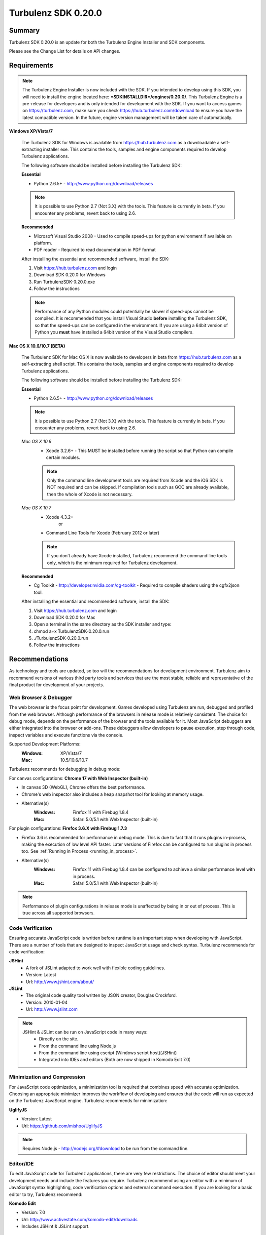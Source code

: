 --------------------
Turbulenz SDK 0.20.0
--------------------

.. highlight:: javascript

Summary
=======

Turbulenz SDK 0.20.0 is an update for both the Turbulenz Engine
Installer and SDK components.

Please see the Change List for details on API changes.

Requirements
============

.. NOTE::

    The Turbulenz Engine Installer is now included with the SDK.
    If you intended to develop using this SDK, you will need to install the engine located here: **\*SDKINSTALLDIR\*/engines/0.20.0/**.
    This Turbulenz Engine is a pre-release for developers and is only intended for development with the SDK.
    If you want to access games on https://turbulenz.com, make sure you check https://hub.turbulenz.com/download to ensure you have the latest compatible version.
    In the future, engine version management will be taken care of automatically.

**Windows XP/Vista/7**

    The Turbulenz SDK for Windows is available from https://hub.turbulenz.com as a downloadable a self-extracting installer exe.
    This contains the tools, samples and engine components required to develop Turbulenz applications.

    The following software should be installed before installing the Turbulenz SDK:

    **Essential**

    * Python 2.6.5+ - http://www.python.org/download/releases

    .. NOTE::

        It is possible to use Python 2.7 (Not 3.X) with the tools.
        This feature is currently in beta.
        If you encounter any problems, revert back to using 2.6.

    **Recommended**

    * Microsoft Visual Studio 2008 - Used to compile speed-ups for python environment if available on platform.
    * PDF reader - Required to read documentation in PDF format

    After installing the essential and recommended software, install the SDK:

    1) Visit https://hub.turbulenz.com and login
    2) Download SDK 0.20.0 for Windows
    3) Run TurbulenzSDK-0.20.0.exe
    4) Follow the instructions

    .. NOTE::

        Performance of any Python modules could potentially be slower if speed-ups cannot be compiled.
        It is recommended that you install Visual Studio **before** installing the Turbulenz SDK, so that the speed-ups can be configured in the environment.
        If you are using a 64bit version of Python you **must** have installed a 64bit version of the Visual Studio compilers.

**Mac OS X 10.6/10.7 (BETA)**

    The Turbulenz SDK for Mac OS X  is now available to developers in beta from https://hub.turbulenz.com as a self-extracting shell script.
    This contains the tools, samples and engine components required to develop Turbulenz applications.

    The following software should be installed before installing the Turbulenz SDK:

    **Essential**

    * Python 2.6.5+ - http://www.python.org/download/releases

    .. NOTE::

        It is possible to use Python 2.7 (Not 3.X) with the tools.
        This feature is currently in beta.
        If you encounter any problems, revert back to using 2.6.

    *Mac OS X 10.6*
        * Xcode 3.2.6+ - This MUST be installed before running the script so that Python can compile certain modules.

        .. NOTE::

            Only the command line development tools are required from Xcode and the iOS SDK is NOT required and can be skipped.
            If compilation tools such as GCC are already available, then the whole of Xcode is not necessary.

    *Mac OS X 10.7*
        * Xcode 4.3.2+
           or
        * Command Line Tools for Xcode (February 2012 or later)

        .. NOTE::

            If you don't already have Xcode installed, Turbulenz recommend the command line tools only, which is the minimum required for Turbulenz development.

    **Recommended**

    * Cg Toolkit - http://developer.nvidia.com/cg-toolkit - Required to compile shaders using the cgfx2json tool.

    After installing the essential and recommended software, install the SDK:

    1) Visit https://hub.turbulenz.com and login
    2) Download SDK 0.20.0 for Mac
    3) Open a terminal in the same directory as the SDK installer and type:
    4) chmod a+x TurbulenzSDK-0.20.0.run
    5) ./TurbulenzSDK-0.20.0.run
    6) Follow the instructions

Recommendations
===============

As technology and tools are updated, so too will the recommendations for development environment.
Turbulenz aim to recommend versions of various third party tools and services that are the most stable, reliable and representative of the final product for development of your projects.

Web Browser & Debugger
----------------------

The web browser is the focus point for development.
Games developed using Turbulenz are run, debugged and profiled from the web browser.
Although performance of the browsers in release mode is relatively consistent.
The choice for debug mode, depends on the performance of the browser and the tools available for it.
Most JavaScript debuggers are either integrated into the browser or add-ons.
These debuggers allow developers to pause execution, step through code, inspect variables and execute functions via the console.

Supported Development Platforms:
    :Windows: XP/Vista/7
    :Mac: 10.5/10.6/10.7

Turbulenz recommends for debugging in debug mode:

For canvas configurations: **Chrome 17 with Web Inspector (built-in)**

- In canvas 3D (WebGL), Chrome offers the best performance.
- Chrome's web inspector also includes a heap snapshot tool for looking at memory usage.
- Alternative(s)
    :Windows: Firefox 11 with Firebug 1.8.4
    :Mac: Safari 5.0/5.1 with Web Inspector (built-in)

For plugin configurations: **Firefox 3.6.X with Firebug 1.7.3**

- Firefox 3.6 is recommended for performance in debug mode.
  This is due to fact that it runs plugins in-process, making the execution of low level API faster.
  Later versions of Firefox can be configured to run plugins in process too. See :ref:`Running in Process <running_in_process>`.
- Alternative(s)
    :Windows: Firefox 11 with Firebug 1.8.4 can be configured to achieve a similar performance level with in process.
    :Mac: Safari 5.0/5.1 with Web Inspector (built-in)

.. NOTE::

    Performance of plugin configurations in release mode is unaffected by being in or out of process.
    This is true across all supported browsers.


Code Verification
-----------------

Ensuring accurate JavaScript code is written before runtime is an important step when developing with JavaScript.
There are a number of tools that are designed to inspect JavaScript usage and check syntax.
Turbulenz recommends for code verification:

**JSHint**
    * A fork of JSLint adapted to work well with flexible coding guidelines.
    * Version: Latest
    * Url: http://www.jshint.com/about/

**JSLint**
    * The original code quality tool written by JSON creator, Douglas Crockford.
    * Version: 2010-01-04
    * Url: http://www.jslint.com

.. NOTE::

    JSHint & JSLint can be run on JavaScript code in many ways:
        * Directly on the site.
        * From the command line using Node.js
        * From the command line using cscript (Windows script host)(JSHint)
        * Integrated into IDEs and editors (Both are now shipped in Komodo Edit 7.0)

Minimization and Compression
----------------------------

For JavaScript code optimization, a minimization tool is required that combines speed with accurate optimization.
Choosing an appropriate minimizer improves the workflow of developing and ensures that the code will run as expected on the Turbulenz JavaScript engine.
Turbulenz recommends for minimization:

**UglifyJS**

* Version: Latest
* Url: https://github.com/mishoo/UglifyJS

.. NOTE::

    Requires Node.js - http://nodejs.org/#download to be run from the command line.

Editor/IDE
----------

To edit JavaScript code for Turbulenz applications, there are very few restrictions.
The choice of editor should meet your development needs and include the features you require.
Turbulenz recommend using an editor with a minimum of JavaScript syntax highlighting, code verification options and external command execution.
If you are looking for a basic editor to try, Turbulenz recommend:

**Komodo Edit**

* Version: 7.0
* Url: http://www.activestate.com/komodo-edit/downloads
* Includes JSHint & JSLint support.

Change List
===========

New Features
------------

* A new :ref:`IndexBufferManager <indexbuffermanager>` object,
  *jslib/indexbuffermanager.js*, has been added to provide management
  and sharing of IndexBuffers across geometries to reduce state
  changes.

* A new ``destroy`` method has been added to low level objects holding
  hardware or OS resources.  This method allows releasing those
  resources immediately instead of waiting for the Garbage Collector
  to do it at any random time in the future.  The objects supporting
  this new feature are: :ref:`IndexBuffer <indexbuffer>`,
  :ref:`RenderBuffer <renderbuffer>`, :ref:`RenderTarget
  <rendertarget>`, :ref:`Shader <shader>`, :ref:`Sound <sound>`,
  :ref:`Source <source>`, :ref:`Texture <texture>`, :ref:`VertexBuffer
  <vertexbuffer>` and :ref:`WebSocket <websocket>`.  Once the
  ``destroy`` method is called the object will be invalid and should
  not be used again for anything.

* A new ``destroy`` method has been added to manager objects holding
  hardware or OS resources.  This method allows releasing those
  resources immediately instead of waiting for the Garbage Collector
  to do it at an undetermined time in the future.  The objects
  supporting this new feature are: :ref:`TextureManager
  <texturemanager>`, :ref:`ShaderManager <shadermanager>` and
  :ref:`SoundManager <soundmanager>`.  Once the ``destroy`` method is
  called the object will be invalid and should not be used again for
  anything.

* SoundDevice has a new method: :ref:`isSupported
  <sounddevice_issupported>`.  It can be used to check the supported
  features and should be used instead of checking extensions directly.

* The Font object has a new method: :ref:`generateTextVertices
  <font_generatetextvertices>`.  It can be used to generate the
  vertices for a given text, useful for custom text drawing or for
  caching of vertex data if the same text should be drawn on the same
  location for multiple frames.

* A tag `tz_engine_2d_div` is available for custom HTML templates that
  only require a 2D canvas context in plugin mode.  In canvas mode,
  this is supported on a wider range of browsers than the 3D context
  created by `tz_engine_div`.

* The `makehtml` tool now creates loading code that checks the runtime
  engine version, displaying an error if it is older than the current
  SDK.  Game code no longer needs to perform this check, and all
  checking code has been removed from the supplied samples and example
  applications.

* A tag `tz_sdk_version` is now available for use in HTML templates.
  It contains the SDK version used to build the template.

* Added :ref:`MathDevice.v3AddScalarMul <mathdevice_v3addscalarmul>` and :ref:`MathDevice.v4AddScalarMul <mathdevice_v4addscalarmul>`.

* Games can now access the player's Turbulenz username - see :ref:`userProfile.username <userprofile_username>`.


Changes
-------

* The loading mechanism for the Turbulenz Engine has changed.

  The function **TurbulenzEngine.run** is no longer available in 0.20.0 onwards.
  To run tzjs/tzo code, refer to the documentation for :ref:`TurbulenzLoader <turbulenzloader>`.

  This affects developers who are **NOT** using Turbulenz templates.
  The *makehtml* template system will automatically add the code to use the TurbulenzLoader.
  To migrate code from 0.19.0, simply rebuild the template.

  *TurbulenzEngine.onload* & *TurbulenzEngine.unonload* must be defined to take advantage of this.

  .. WARNING::

    This change is not compatible with Turbulenz Engines version 0.19.0 or earlier.
    Make sure that anyone testing your game installs the 0.20.0 engine.

* The Turbulenz Engine plugin on Mac OS X is now installed into the
  users plugin directory ::

    ~/Library/Internet Plug-Ins

  instead of the system-wide directory ::

    /Library/Internet Plug-Ins

  Developers installing *older* versions of the engine *after*
  installing this version will need to delete the current version from
  their user plugins directory to avoid conflicts.

* A new :ref:`update <soundDevice_update>` method is now required to
  be called every frame when using the SoundDevice.

* The Turbulenz tools should now be invoked directly, e.g. ::

    makehtml -h

  without the *.py* suffix or *python -m* prefix to invoke them as
  modules.  This unifies tools invocation across Windows and Mac
  platforms.

* The :ref:`Scene <scene>` object now uses internally an
  :ref:`IndexBufferManager <indexbuffermanager>` to manage the
  creation and sharing of IndexBuffers, the file
  *jslib/indexbuffermanager.js* is now a requirement when using a
  Scene.

* Display resolution is no longer changed when switching to
  fullscreen, and `getSupportedDisplayModes()`, `fullscreenWidth` and
  `fullscreenHeight` have been removed from the `GraphicsDevice`
  interface.  The `desktopWidth` and `desktopHeight` properties
  remain, but their values may not necessarily reflect the resolution
  when going to full screen (since the user may move the browser
  window to another screen before switching to fullscreen).  Game code
  should check the `width` and `height` properties on `GraphicsDevice`
  once fullscreen mode has been entered to accurately determine the
  correct resolution.

* Engine objects `VertexBuffer`, `IndexBuffer` and `Texture` now
  return formats as `GraphicsDevice.VERTEXFORMAT_*`,
  `GraphicsDevice.INDEXFORMAT_*` and `GraphicsDevice.PIXELFORMAT_*`
  instead of as strings.  Canvas and plugin modes are now consistent
  in this respect.

* Graphics APIs that take a `Semantics` object could sometimes be
  passed an array of strings or `GraphicsDevice.SEMANTIC_`... enums.
  The plugin version no longer supports this and has strict argument
  checking, ensuring that the canvas and plugin modes are consistent.

Fixed
-----

* SceneNode.getDisabled always returns a bool
* Wireframe rendering now skips disabled SceneNodes
* MathDevice.quatTransformVector and VMath.quatTransformVector.
* MathDevice.m43Orthonormalize and VMath.m43Orthonormalize.
  Correctly provides left handed vectors instead of right handed ones.
* InputDevice.isFocused is now a function in both canvas and plugin
  modes.
  Games should now call this function to determine if it has focus and hence is able to process input.


Support
=======

If you are having difficulties with Turbulenz Technology, the following support resources are available for developers:

Turbulenz Documentation
-----------------------
Documentation should be the first port of call, wherever possible.
Documentation for each SDK is included within (In HTML/PDF format).
The latest documentation can be found online at http://docs.turbulenz.com

**Having a problem with a programming interface?**
Take a look at the API reference. There might be an argument you are missing or dependency you need to include:

    * :ref:`Low Level API <low_level_api>`
    * :ref:`High Level API <high_level_api>`
    * :ref:`Turbulenz Services API <turbulenz_services_api>`

**Something slightly different in a previous release?**
We put interface upgrade information in the release notes for each SDK. If there's something different you have to do, you'll find it listed here:

    * `Latest Release Notes <http://docs.turbulenz.com/release_notes>`_

**Do we already know about your problem?**
The known issues contain a listing of caveats, some of which we are fixing, some which 3rd parties are fixing and a few facts of life.
Make sure you look at the known issues for the version of Turbulenz you are working with. Issues do get fixed!

    * `Latest Known Issues <http://docs.turbulenz.com/known_issues>`_

If you think something is not quite right, doesn't make sense or is missing, give us some feedback.

Turbulenz Knowledge Base
------------------------
This is where you can find important notifications, useful articles and frequently asked questions.
If there's something we think our developers should know about, we'll put it here.
The knowledge base will grow and update over time to keep coming back, there might be an better way to it!

Submit A Support Request
------------------------

Request for support can be submitted through the our developer site at
`https://hub.turbulenz.com <https://hub.turbulenz.com>`_.  Click the
'Support' link to access the support system where you can submit new
requests and monitor the status of existing issues or questions.

You will receive e-mail notifications of replies to your support
requests.  You can correspond with the support team either via the
support site or by replying to these notifications.

Known Issues
============

The following is a list of the changes to the known issues in this SDK.

Updated
-------

* Due to a Firefox bug, key up events are not sent in Firefox 8, 9,
  10, 11, 12 on Mac OS 10.5.

Unchanged
---------

* Placing Firebug breakpoints before ``window.onload`` in debug builds results in the Turbulenz Engine failing to load properly.
* The "insert" key is not supported on macs when using the plugin.
* On IE the samples' slider and text controls are not fully functional.
* With the canvas versions of applications the captured mouse can move outside of the browser's window. This is because a consistent definition of 'mouse lock' functionality for canvas is yet to be defined.
* Creating a GraphicsDevice with width or height of 0 may fail on some configurations on Windows where Angle is used.
* With Firefox 4 and above on Windows coming out of fullscreen may hang.
* On Windows Vista with an ATI video card, Firefox may not refresh the display until the browser is activated or moved.
* On Mac the python tools do no work when invoked with "python -m", e.g. "python -m dae2json -h". However using the SDK environment you can simply use the tool directly, e.g. "dae2json.py -h".
* Calling hasOwnProperty on a JavaScript object returned from the plugin implementation throws an error (Not in canvas implementations).
* The plugin implementation of the Turbulenz Engine on the following configurations may be slower than the Windows equivalent:
    * Mac OS X 10.6 and above : Google Chrome, Firefox 4.0 and above
    * Mac OS X 10.5 : Google Chrome
* Under Mac OS X, switching to full-screen browsing under Firefox 3.6 while the plugin version of the engine is running can result in rendering being halted.
* Certain samples don't have canvas equivalents due to utilizing plugin only features. These include:
    * deferred_rendering (Multiple render targets)
    * loading (External resource dependency issue)
    * physics (Uses plugin physics device)
    * physics_collisionmesh (Uses plugin physics device)
    * physics_constraints (Uses plugin physics device)
* WebGL performance in Firefox 4 and above may be limited by the browser's current implementation.
  Consider using Chrome to get a better representation of WebGL performance.
* The plugin implementation of the engine requires a CPU that supports SSE2.
* When running intensive JavaScript applications that push the performance of the platform, such as the *multiple animations*, the browser may become less responsive.
  You may have to manually terminate the process to regain control.
  Make sure the browser you are using can handle JavaScript running at full load and scale up slowly.
  See the Turbulenz :ref:`recommendations <recommendations>` for the preferred browser to use for development.
* The following browser(s) do not fully support the majority of samples in the following *debug* configurations:
    * IE 6/7/8/9 - canvas, plugin
    * Opera 10/11 - canvas, plugin
* The following browser(s) do not fully support the majority of samples in the following *release* configurations:
    * IE 6 - canvas, plugin (Styling issue only)
    * Opera 10/11 - canvas, plugin
* The following browser(s) are performance limited for the samples in the following *debug* configurations:
    * Chrome - plugin
    * Firefox 4 and above - plugin (with out of process plugins enabled. See :ref:`Running in Process <running_in_process>`).
* Some browsers don't support delete on engine object properties (plugin only), e.g. delete techniqueParameters.diffuse does not work, use techniqueParameters.diffuse = undefined instead.
* Erratic behavior has been observed in Safari 5.0 on Mac OS X, relating to input and debug mode applications.
  Turbulenz recommend using Safari 5.1 if any of this behavior is observed.
* The SVG samples doesn't work on Internet Explorer 8 in any mode. This is related to IE8 not parsing the SVG file correctly.
* The nVidia drivers (version 8.17.12.7061 - 8.17.12.7533) bug causes multiple render targets to render the output for the first target to all target textures.
  The current work around for shaders generated with ``cgfx2json`` is to reorder any writes to ``gl_FragData`` so they are in order.
  nVidia have now fixed this bug through windows update or the latest driver download on their website.
  If an update is not possible follow the steps in this :ref:`example <nVidia_driver_MRT_bug>`.
* WebGL is currently unsupported by Firefox on Mac OS 10.5.
* The MathDevice ignores JavaScript arrays as destination parameters and acts as if no destination has been given.
  This is to ensure performance in maintained.
* For shader support the plugin implementation of the engine requires a GPU that supports GLSL (OpenGL Shading Language).
* The SDK HTML help search feature does not work on Chrome.
  See http://code.google.com/p/chromium/issues/detail?id=47416.
* Running Turbulenz tools at the same time as the local server can sometimes result in access errors in "simplejson\_speedupds.pyd".
  Please close the local server before running any Turbulenz tools.
* Firefox 4 and above
    * With out of process plugins enabled debug builds may behave erratically.
      This has been fixed by Mozilla and will be rolled out in a future version.
      See https://bugzilla.mozilla.org/show_bug.cgi?id=653083
* When debugging with Chrome it may repeatedly warn the plugin is unresponsive.
    * See http://code.google.com/p/chromium/issues/detail?id=82061
* Sound stuttering can be heard when the browser is using 100% of CPU.
* In some cases, refreshing a web page when a Turbulenz application is requesting data can leave the browser in an inconsistent state.
  Please avoid refreshing when the application is still loading.
* Compatibility
    * Shaders
        * tex2DProj does not work as expected on some Intel chip-sets, e.g. G41. tex2DProj requires a float4 with w=1.0 to be passed, rather than a float3.
          The sample shaders use tex2DProjFix to work around this issue.
* In some cases on Windows 7, the SDK installer is unable to automatically open the Windows Firewall for the Local Server on a local network if UAC is enabled.
  To allow the local server to be accessed over a local network, please manually update the Windows Firewall rule.
* When using the Input Device, certain browsers can take a little longer to release the mouse pointer when pressing ESC.
  Try holding ESC for a longer period of time, or alternatively use alt-tab to navigate to a different window (windows only) or end the process if the browser stops responding.
* The mouse wheel does not send scroll events in Safari 5.0 on Mac OS 10.5.
* The middle mouse button does not send click events in Firefox on Mac OS 10.6 and 10.5, and in Safari 5.0 on Mac OS 10.5.
* Switching window or tab on Safari 5.0 and Firefox on 10.5 does not send a blur or mouselocklost event.
* The browser is not in focus when exiting fullscreen in Safari 5.0 & Firefox on Mac OS 10.5.
